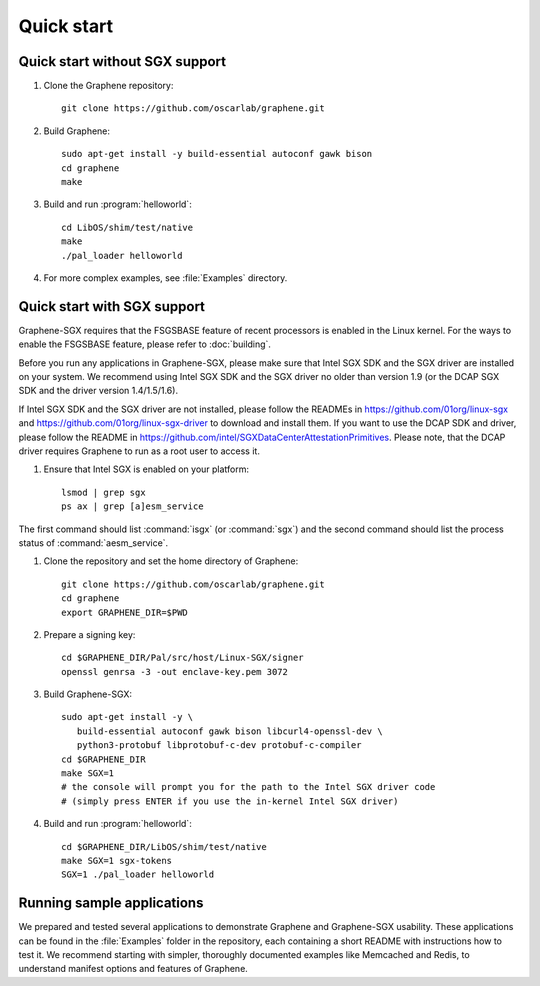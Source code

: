 Quick start
===========

.. highlight:: sh

Quick start without SGX support
-------------------------------

#. Clone the Graphene repository::

      git clone https://github.com/oscarlab/graphene.git

#. Build Graphene::

      sudo apt-get install -y build-essential autoconf gawk bison
      cd graphene
      make

#. Build and run :program:`helloworld`::

      cd LibOS/shim/test/native
      make
      ./pal_loader helloworld

#. For more complex examples, see :file:`Examples` directory.

Quick start with SGX support
-------------------------------

Graphene-SGX requires that the FSGSBASE feature of recent processors is enabled
in the Linux kernel. For the ways to enable the FSGSBASE feature, please refer
to :doc:`building`.

Before you run any applications in Graphene-SGX, please make sure that Intel SGX
SDK and the SGX driver are installed on your system. We recommend using Intel
SGX SDK and the SGX driver no older than version 1.9 (or the DCAP SGX SDK and
the driver version 1.4/1.5/1.6).

If Intel SGX SDK and the SGX driver are not installed, please follow the READMEs
in https://github.com/01org/linux-sgx and
https://github.com/01org/linux-sgx-driver to download and install them.
If you want to use the DCAP SDK and driver, please follow the README in
https://github.com/intel/SGXDataCenterAttestationPrimitives. Please note, that
the DCAP driver requires Graphene to run as a root user to access it.

#. Ensure that Intel SGX is enabled on your platform::

      lsmod | grep sgx
      ps ax | grep [a]esm_service

The first command should list :command:`isgx` (or :command:`sgx`) and the
second command should list the process status of :command:`aesm_service`.

#. Clone the repository and set the home directory of Graphene::

      git clone https://github.com/oscarlab/graphene.git
      cd graphene
      export GRAPHENE_DIR=$PWD

#. Prepare a signing key::

      cd $GRAPHENE_DIR/Pal/src/host/Linux-SGX/signer
      openssl genrsa -3 -out enclave-key.pem 3072

#. Build Graphene-SGX::

      sudo apt-get install -y \
         build-essential autoconf gawk bison libcurl4-openssl-dev \
         python3-protobuf libprotobuf-c-dev protobuf-c-compiler
      cd $GRAPHENE_DIR
      make SGX=1
      # the console will prompt you for the path to the Intel SGX driver code
      # (simply press ENTER if you use the in-kernel Intel SGX driver)

#. Build and run :program:`helloworld`::

      cd $GRAPHENE_DIR/LibOS/shim/test/native
      make SGX=1 sgx-tokens
      SGX=1 ./pal_loader helloworld

Running sample applications
---------------------------

We prepared and tested several applications to demonstrate Graphene and
Graphene-SGX usability. These applications can be found in the :file:`Examples`
folder in the repository, each containing a short README with instructions how
to test it. We recommend starting with simpler, thoroughly documented examples
like Memcached and Redis, to understand manifest options and features of
Graphene.
